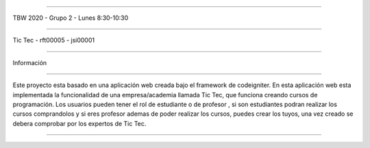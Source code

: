 ######################################

TBW 2020 - Grupo 2 - Lunes 8:30-10:30

###################

Tic Tec - rft00005 - jsi00001

###################

Información

###################

Este proyecto esta basado en una aplicación web creada bajo el framework
de codeigniter. En esta aplicación web esta implementada la funcionalidad
de una empresa/academia llamada Tic Tec, que funciona creando cursos de 
programación. Los usuarios pueden tener el rol de estudiante o de profesor
, si son estudiantes podran realizar los cursos comprandolos y si eres 
profesor ademas de poder realizar los cursos, puedes crear los tuyos, 
una vez creado se debera comprobar por los expertos de Tic Tec.

###################
